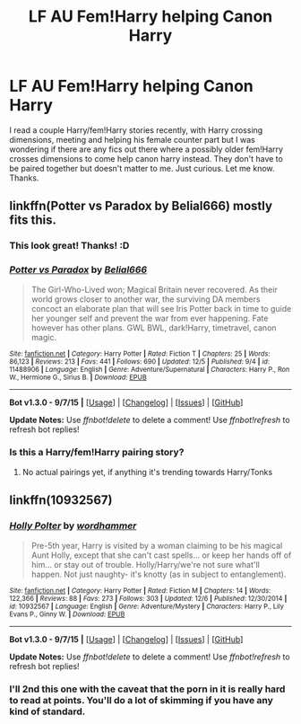 #+TITLE: LF AU Fem!Harry helping Canon Harry

* LF AU Fem!Harry helping Canon Harry
:PROPERTIES:
:Author: Emerald-Guardian
:Score: 14
:DateUnix: 1450662144.0
:DateShort: 2015-Dec-21
:FlairText: Request
:END:
I read a couple Harry/fem!Harry stories recently, with Harry crossing dimensions, meeting and helping his female counter part but I was wondering if there are any fics out there where a possibly older fem!Harry crosses dimensions to come help canon harry instead. They don't have to be paired together but doesn't matter to me. Just curious. Let me know. Thanks.


** linkffn(Potter vs Paradox by Belial666) mostly fits this.
:PROPERTIES:
:Author: AGrainOfDust
:Score: 8
:DateUnix: 1450665956.0
:DateShort: 2015-Dec-21
:END:

*** This look great! Thanks! :D
:PROPERTIES:
:Author: Emerald-Guardian
:Score: 6
:DateUnix: 1450667581.0
:DateShort: 2015-Dec-21
:END:


*** [[http://www.fanfiction.net/s/11488906/1/][*/Potter vs Paradox/*]] by [[https://www.fanfiction.net/u/5244847/Belial666][/Belial666/]]

#+begin_quote
  The Girl-Who-Lived won; Magical Britain never recovered. As their world grows closer to another war, the surviving DA members concoct an elaborate plan that will see Iris Potter back in time to guide her younger self and prevent the war from ever happening. Fate however has other plans. GWL BWL, dark!Harry, timetravel, canon magic.
#+end_quote

^{/Site/: [[http://www.fanfiction.net/][fanfiction.net]] *|* /Category/: Harry Potter *|* /Rated/: Fiction T *|* /Chapters/: 25 *|* /Words/: 86,123 *|* /Reviews/: 213 *|* /Favs/: 441 *|* /Follows/: 690 *|* /Updated/: 12/5 *|* /Published/: 9/4 *|* /id/: 11488906 *|* /Language/: English *|* /Genre/: Adventure/Supernatural *|* /Characters/: Harry P., Ron W., Hermione G., Sirius B. *|* /Download/: [[http://www.p0ody-files.com/ff_to_ebook/mobile/makeEpub.php?id=11488906][EPUB]]}

--------------

*Bot v1.3.0 - 9/7/15* *|* [[[https://github.com/tusing/reddit-ffn-bot/wiki/Usage][Usage]]] | [[[https://github.com/tusing/reddit-ffn-bot/wiki/Changelog][Changelog]]] | [[[https://github.com/tusing/reddit-ffn-bot/issues/][Issues]]] | [[[https://github.com/tusing/reddit-ffn-bot/][GitHub]]]

*Update Notes:* Use /ffnbot!delete/ to delete a comment! Use /ffnbot!refresh/ to refresh bot replies!
:PROPERTIES:
:Author: FanfictionBot
:Score: 4
:DateUnix: 1450666004.0
:DateShort: 2015-Dec-21
:END:


*** Is this a Harry/fem!Harry pairing story?
:PROPERTIES:
:Author: Prince_Silk
:Score: 1
:DateUnix: 1450811109.0
:DateShort: 2015-Dec-22
:END:

**** No actual pairings yet, if anything it's trending towards Harry/Tonks
:PROPERTIES:
:Author: AGrainOfDust
:Score: 1
:DateUnix: 1450828682.0
:DateShort: 2015-Dec-23
:END:


** linkffn(10932567)
:PROPERTIES:
:Author: deirox
:Score: 7
:DateUnix: 1450663680.0
:DateShort: 2015-Dec-21
:END:

*** [[http://www.fanfiction.net/s/10932567/1/][*/Holly Polter/*]] by [[https://www.fanfiction.net/u/1485356/wordhammer][/wordhammer/]]

#+begin_quote
  Pre-5th year, Harry is visited by a woman claiming to be his magical Aunt Holly, except that she can't cast spells... or keep her hands off of him... or stay out of trouble. Holly/Harry/we're not sure what'll happen. Not just naughty- it's knotty (as in subject to entanglement).
#+end_quote

^{/Site/: [[http://www.fanfiction.net/][fanfiction.net]] *|* /Category/: Harry Potter *|* /Rated/: Fiction M *|* /Chapters/: 14 *|* /Words/: 122,366 *|* /Reviews/: 88 *|* /Favs/: 273 *|* /Follows/: 303 *|* /Updated/: 12/6 *|* /Published/: 12/30/2014 *|* /id/: 10932567 *|* /Language/: English *|* /Genre/: Adventure/Mystery *|* /Characters/: Harry P., Lily Evans P., Ginny W. *|* /Download/: [[http://www.p0ody-files.com/ff_to_ebook/mobile/makeEpub.php?id=10932567][EPUB]]}

--------------

*Bot v1.3.0 - 9/7/15* *|* [[[https://github.com/tusing/reddit-ffn-bot/wiki/Usage][Usage]]] | [[[https://github.com/tusing/reddit-ffn-bot/wiki/Changelog][Changelog]]] | [[[https://github.com/tusing/reddit-ffn-bot/issues/][Issues]]] | [[[https://github.com/tusing/reddit-ffn-bot/][GitHub]]]

*Update Notes:* Use /ffnbot!delete/ to delete a comment! Use /ffnbot!refresh/ to refresh bot replies!
:PROPERTIES:
:Author: FanfictionBot
:Score: 2
:DateUnix: 1450663770.0
:DateShort: 2015-Dec-21
:END:


*** I'll 2nd this one with the caveat that the porn in it is really hard to read at points. You'll do a lot of skimming if you have any kind of standard.
:PROPERTIES:
:Author: paperhurts
:Score: 3
:DateUnix: 1450707915.0
:DateShort: 2015-Dec-21
:END:
